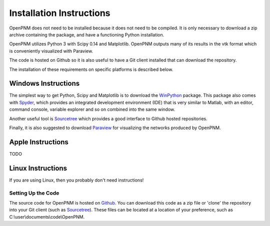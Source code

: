 .. _installation::

###############################################################################
Installation Instructions 
###############################################################################

OpenPNM does not need to be installed because it does not need to be compiled.  It is only necessary to download a zip archive containing the package, and have a functioning Python installation.  

OpenPNM utilizes Python 3 with Scipy 0.14 and Matplotlib.  OpenPNM outputs many of its results in the vtk format which is conveniently visualized with Paraview.  

The code is hosted on Github so it is also useful to have a Git client installed that can download the repository.  

The installation of these requirements on specific platforms is described below.

+++++++++++++++++++++++++++++++++++++++++++++++++++++++++++++++++++++++++++++++
Windows Instructions
+++++++++++++++++++++++++++++++++++++++++++++++++++++++++++++++++++++++++++++++
The simplest way to get Python, Scipy and Matplotlib is to download the `WinPython <http://code.google.com/p/winpython/>`_ package.  This package also comes with `Spyder <http://code.google.com/p/spyderlib/>`_, which provides an integrated development environment (IDE) that is very similar to Matlab, with an editor, command console, variable explorer and so on combined into the same window.  

Another useful tool is `Sourcetree <http://sourcetreeapp.com>`_ which provides a good interface to Github hosted repositories.  

Finally, it is also suggested to download `Paraview <http://www.paraview.org/>`_ for visualizing the networks produced by OpenPNM.

+++++++++++++++++++++++++++++++++++++++++++++++++++++++++++++++++++++++++++++++
Apple Instructions
+++++++++++++++++++++++++++++++++++++++++++++++++++++++++++++++++++++++++++++++
TODO

+++++++++++++++++++++++++++++++++++++++++++++++++++++++++++++++++++++++++++++++
Linux Instructions
+++++++++++++++++++++++++++++++++++++++++++++++++++++++++++++++++++++++++++++++
If you are using Linux, then you probably don't need instructions! 

-------------------------------------------------------------------------------
Setting Up the Code
-------------------------------------------------------------------------------
The source code for OpenPNM is hosted on `Github <http://github.com/PMEAL/OpenPNM>`_.  You can download this code as a zip file or 'clone' the repository into your Git client (such as `Sourcetree <http://sourcetreeapp.com>`_).  These files can be located at a location of your preference, such as C:\\user\\documents\\code\\OpenPNM.  
